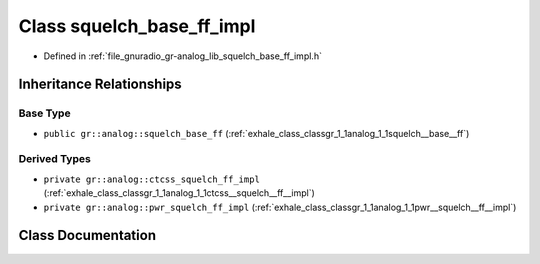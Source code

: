 .. _exhale_class_classgr_1_1analog_1_1squelch__base__ff__impl:

Class squelch_base_ff_impl
==========================

- Defined in :ref:`file_gnuradio_gr-analog_lib_squelch_base_ff_impl.h`


Inheritance Relationships
-------------------------

Base Type
*********

- ``public gr::analog::squelch_base_ff`` (:ref:`exhale_class_classgr_1_1analog_1_1squelch__base__ff`)


Derived Types
*************

- ``private gr::analog::ctcss_squelch_ff_impl`` (:ref:`exhale_class_classgr_1_1analog_1_1ctcss__squelch__ff__impl`)
- ``private gr::analog::pwr_squelch_ff_impl`` (:ref:`exhale_class_classgr_1_1analog_1_1pwr__squelch__ff__impl`)


Class Documentation
-------------------


.. doxygenclass:: gr::analog::squelch_base_ff_impl
   :project: gnuradio
   :members:
   :protected-members:
   :undoc-members: